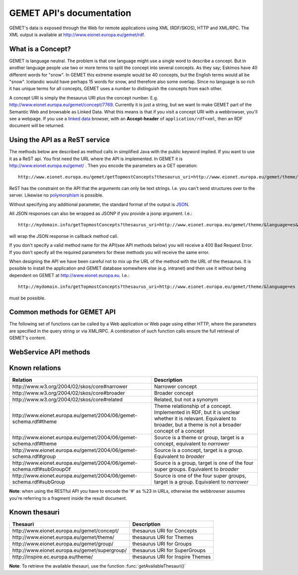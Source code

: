 .. GEMET's Web services documentation master file, created by
   sphinx-quickstart on Wed Jul  2 15:07:42 2014.
   You can adapt this file completely to your liking, but it should at least
   contain the root `toctree` directive.

GEMET API's documentation
*************************

GEMET's data is exposed through the Web for remote applications using XML
(RDF/SKOS), HTTP and XML/RPC. The XML output is available at
http://www.eionet.europa.eu/gemet/rdf.

What is a Concept?
==================

GEMET is language neutral. The problem is that one language might use
a single word to describe a concept. But in another language people
use two or more terms to split the concept into several concepts. As
they say; Eskimos have 40 different words for "snow". In GEMET this
extreme example would be 40 concepts, but the English terms would all be
"snow". Icelandic would have perhaps 15 words for snow, and therefore also
some overlap. Since no language is so rich it has unique terms for all
concepts, GEMET uses a number to distinguish the concepts from each other.

A concept URI is simply the thesaurus URI plus the concept
number. E.g. http://www.eionet.europa.eu/gemet/concept/7769.
Currently it is just a string, but we want to
make GEMET part of the Semantic Web and browsable as
Linked Data.
What this means is that if you visit a concept URI with a webbrowser, you'll see a webpage.
If you use a `linked data <http://wifo5-03.informatik.uni-mannheim.de/bizer/pub/LinkedDataTutorial/>`_
browser, with an **Accept-header** of ``application/rdf+xml``, then an RDF document will be returned.

Using the API as a ReST service
===============================

The methods below are described as method calls in simplified Java with the public keyword implied.
If you want to use it as a ReST api. You first need the URL where the API is implemented.
In GEMET it is http://www.eionet.europa.eu/gemet/ . Then you encode the parameters as a GET operation::

    http://www.eionet.europa.eu/gemet/getTopmostConcepts?thesaurus_uri=http://www.eionet.europa.eu/gemet/theme/&language=es

ReST has the constraint on the API that the arguments can only be text strings.
I.e. you can't send structures over to the server.
Likewise no `polymorphism <http://en.wikipedia.org/wiki/Type_polymorphism>`_ is possible.

Without specifying any additional parameter, the standard format of the output is `JSON <http://en.wikipedia.org/wiki/JSON>`_.

All JSON responses can also be wrapped as JSONP if you provide a jsonp argument. I.e.::

    http://mydomain.info/getTopmostConcepts?thesaurus_uri=­http://www.eionet.europa.eu/gemet/theme/­&language=es&jsonp=callback

will wrap the JSON response in callback method call.

|   If you don't specify a valid method name for the API(see API methods below) you will receive a 400 Bad Request Error.
|   If you don't specify all the required parameters for these methods you will receive the same error.

When designing the API we have been careful not to mix up the URL of
the method with the URL of the thesaurus. It is possible to install the
application and GEMET database somewhere else (e.g. intranet) and then
use it without being dependent on GEMET at http://www.eionet.europa.eu.
I.e.::

    http://mydomain.info/getTopmostConcepts?thesaurus_uri=­http://www.eionet.europa.eu/gemet/theme/­&language=es

must be possible.

Common methods for GEMET API
============================
The following set of functions can be called by a Web application or Web page
using either HTTP, where the parameters are specified in the query string or via
XML/RPC. A combination of such function calls ensure the full retrieval of
GEMET's content.

WebService API methods
======================


.. function:: getTopmostConcepts(URI thesaurus_uri[, String language='en'])

    :param thesaurus_uri: The thesaurus URI from which to retrieve concepts
    :param language: The language in which the concepts are returned
    :rtype: A list of dictionaries representing the concepts

    |   The result from the method will be a list of concept structs that are determined to be top concepts of the thesaurus.
    |   The purpose is to make the thesaurus browsable. In principle all concepts that don't have a broader definition would qualify.
    |   This method replaces *fetchTopConcepts*, *fetchThemes* and *fetchGroups*.
    |   To get the themes, you would call ``getTopmostConcepts('http://www.eionet.europa.eu/gemet/theme/', 'en')``.

    A URI is a subclass of string, potentially with some methods to manipulate the URI.

    Examples:

        ::

            http://www.eionet.europa.eu/gemet/getTopmostConcepts?thesaurus_uri=http://www.eionet.europa.eu/gemet/group/&language=en
        |   `Try link <http://www.eionet.europa.eu/gemet/getTopmostConcepts?thesaurus_uri=http://www.eionet.europa.eu/gemet/group/&language=en>`_
        |
        ::

            http://www.eionet.europa.eu/gemet/getTopmostConcepts?thesaurus_uri=http://inspire.ec.europa.eu/theme/&language=en
        |   `Try link <http://www.eionet.europa.eu/gemet/getTopmostConcepts?thesaurus_uri=http://inspire.ec.europa.eu/theme/&language=en>`_

    |

.. function:: getAllConceptRelatives(URI concept_uri[, URI target_thesaurus_uri, URI relation_uri])

    :param concept_uri: A URI for the concept
    :param target_thesaurus_uri: A URI for the target with which exist relations
    :param relation_uri: A URI for the relation
    :rtype: A list of dictionaries  representing the concepts

    |    This method will return a listing of relations for the given concept.
    |    The relation can be any relationship, but only direct relationships.
    |    The *thesaurus_uri* argument is optional. If it isn't provided the relations can be to concepts in all thesauri in the database.
    |    The *relation_uri* argument is optional. It makes it possible to get only one type of relationship.
    |    The relation argument takes a URI, e.g. http://www.w3.org/2004/02/skos/core#narrower.
    |    See [:ref:`knownrelations`] for a list of known relations.
    |    Only thesauri that are stored in the database are included.

    |    The properties *theme* and *hasConcept* are inverse of each
    |    other. Meaning *<Concept A> theme <Theme B>* is the same as *<Theme B> hasConcept <Concept A>*.
    |    Therefore hasConcept is not actually listed in
    |    the database. Similarly are the properties *group* and *hasConcept*
    |    inverse. As are *subGroupOf* and *subGroup*.

    Examples:

        ::

            http://www.eionet.europa.eu/gemet/getAllConceptRelatives?concept_uri=http://www.eionet.europa.eu/gemet/group/234
        |   `Try link <http://www.eionet.europa.eu/gemet/getAllConceptRelatives?concept_uri=http://www.eionet.europa.eu/gemet/group/234>`_

        ::

            http://www.eionet.europa.eu/gemet/getAllConceptRelatives?concept_uri=http://www.eionet.europa.eu/gemet/concept/6740
        |   `Try link <http://www.eionet.europa.eu/gemet/getAllConceptRelatives?concept_uri=http://www.eionet.europa.eu/gemet/concept/6740>`_

        ::

            http://www.eionet.europa.eu/gemet/getAllConceptRelatives?concept_uri=http://inspire.ec.europa.eu/theme/ps
        |   `Try link <http://www.eionet.europa.eu/gemet/getAllConceptRelatives?concept_uri=http://inspire.ec.europa.eu/theme/ps>`_

    |

.. function:: getRelatedConcepts(URI concept_uri, URI relation_uri[, String language='en'])

    :param concept_uri: A URI for the concept
    :param relation_uri: A URI for the relation
    :param language: The language in which the concepts are returned
    :rtype: A list of dictionaries representing the concepts

    |   This method will return related concepts for the given concept.
    |   The relation_uri is mandatory, and must be one of the known relations listed in :func:`getAllConceptRelatives`.
    |   See [:ref:`knownrelations`] for a list of known relations.

    Example:

        ::

           http://www.eionet.europa.eu/gemet/getRelatedConcepts?concept_uri=http://www.eionet.europa.eu/gemet/concept/913&relation_uri=http://www.w3.org/2004/02/skos/core%23broader&language=fr
        |   `Try link <http://www.eionet.europa.eu/gemet/getRelatedConcepts?concept_uri=http://www.eionet.europa.eu/gemet/concept/913&relation_uri=http://www.w3.org/2004/02/skos/core%23broader&language=fr>`_

    |

.. function:: hasRelation(URI concept_uri, URI relation_uri, URI object_uri)

    :param concept_uri: A URI for the concept representing the source
    :param relation_uri: A URI for the relation
    :param object_uri: A URI for the concept representing the target
    :rtype: A boolean - True or False

    |   Tests if the given *concept_uri* is in the relation *relation_uri* with the *object_uri*

    Example:

        ::

            http://www.eionet.europa.eu/gemet/hasRelation?concept_uri=http://www.eionet.europa.eu/gemet/concept/100&relation_uri=http://www.w3.org/2004/02/skos/core%23broader&object_uri=http://www.eionet.europa.eu/gemet/concept/13292
        |   `Try link <http://www.eionet.europa.eu/gemet/hasRelation?concept_uri=http://www.eionet.europa.eu/gemet/concept/100&relation_uri=http://www.w3.org/2004/02/skos/core%23broader&object_uri=http://www.eionet.europa.eu/gemet/concept/13292>`_

    |

.. function:: hasConcept(URI concept_uri)

    :param concept_uri: A URI for the concept
    :rtype: A boolean - True or False

    |   This function tests if the given concept_uri represents a valid concept or not, returning true or false.

    Example:

        ::

            http://www.eionet.europa.eu/gemet/hasConcept?concept_uri=http://www.eionet.europa.eu/gemet/concept/7970
        |   `Try link <http://www.eionet.europa.eu/gemet/hasConcept?concept_uri=http://www.eionet.europa.eu/gemet/concept/7970>`_

    |

.. function:: getConcept(URI concept_uri[, String language='en'])

    :param concept_uri: A URI for the concept
    :param language: The language in which the concepts are returned
    :rtype: A dictionary representing the concept

    |   Returns a Concept struct filled out with information from the requested language.

    Examples:

        ::

            http://www.eionet.europa.eu/gemet/getConcept?concept_uri=http://inspire.ec.europa.eu/theme/ps&language=de
        |   `Try link <http://www.eionet.europa.eu/gemet/getConcept?concept_uri=http://inspire.ec.europa.eu/theme/ps&language=de>`_

        ::

            http://www.eionet.europa.eu/gemet/getConcept?concept_uri=http://www.eionet.europa.eu/gemet/concept/95&language=en
        |   `Try link <http://www.eionet.europa.eu/gemet/getConcept?concept_uri=http://www.eionet.europa.eu/gemet/concept/95&language=en>`_

    |

.. function:: getAllTranslationsForConcept(URI concept_uri, String property_uri)

    :param concept_uri: A URI for the concept
    :param language: The language in which the concepts are returned
    :rtype: A list of dictionaries representing the concepts

    |   Returns all translations for a property of a given concept.
    |   The property is either a SKOS property URI, or an attribute name from the Concept class.
    |   Currently these are: definition, prefLabel, scopeNote, acronymLabel, and example.
    |   It is possible for a compliant server to have more information about a concept.
    |   These will show up as extra attributes in Concept objects, and it is legal for a client to ask about translations for any attribute of type LanguageString.

    +-------------------------------------------------------------------------------+------------------------------------------------------------------------------------------------+
    |                                 Property URI                                  |                                      Concept attribute                                         |
    +===============================================================================+================================================================================================+
    | \http://www.w3.org/2004/02/skos/core#definition                               | definition                                                                                     |
    +-------------------------------------------------------------------------------+------------------------------------------------------------------------------------------------+
    | \http://www.w3.org/2004/02/skos/core#prefLabel                                | preferredLabel                                                                                 |
    +-------------------------------------------------------------------------------+------------------------------------------------------------------------------------------------+
    | \http://www.w3.org/2004/02/skos/core#scopeNote                                | scopeNote                                                                                      |
    +-------------------------------------------------------------------------------+------------------------------------------------------------------------------------------------+
    | \http://www.w3.org/2004/02/skos/core#altLabel                                 | nonPreferredLabels                                                                             |
    +-------------------------------------------------------------------------------+------------------------------------------------------------------------------------------------+
    | \http://www.w3.org/2004/02/skos/core#example                                  | example                                                                                        |
    +-------------------------------------------------------------------------------+------------------------------------------------------------------------------------------------+
    | \http://www.eionet.europa.eu/gemet/2004/06/gemet-schema.rdf#acronymLabel      | acronymLabel                                                                                   |
    +-------------------------------------------------------------------------------+------------------------------------------------------------------------------------------------+


    |   Why this business with property URIs? It is to provide an opportunity for someone who thinks in RDF terms to use the API in a for him natural way.

    Example:

        ::

            http://www.eionet.europa.eu/gemet/getAllTranslationsForConcept?concept_uri=http://www.eionet.europa.eu/gemet/concept/10126& property_uri=http://www.w3.org/2004/02/skos/core%23prefLabel
        |   `Try link <http://www.eionet.europa.eu/gemet/getAllTranslationsForConcept?concept_uri=http://www.eionet.europa.eu/gemet/concept/10126&property_uri=http://www.w3.org/2004/02/skos/core%23prefLabel>`_

    |   **Note**: when constructing a GET request of this type, the property URI must
    |   be URI-encoded, when it contains the "#" character (which has special
    |   meaning in a URI).

.. function:: getConceptsMatchingKeyword(String keyword, int search_mode[, URI thesaurus_uri, String language])

    :param keyword: A string representing the keyword to search for
    :param search_mode: An integer in the range 0 – 4 inclusive:

                        |   0 – no wildcarding of any type ('accident' becomes '^accident$'). SQL syntax: term = 'accident'
                        |   1 – suffix regex ('accident' becomes '^accident.+$'). SQL syntax: term LIKE 'accident%'
                        |   2 – prefix regex ('accident' becomes '^.+accident$'). SQL syntax: term LIKE '%accident'
                        |   3 – prefix/suffix combined ('accident' becomes '^.+accident.+$'). SQL syntax: term LIKE '%accident%'
                        |   4 – auto search: each of the previous four expansions is tried in ascending order until a match is found
    :param thesaurus_uri: Indicates which thesaurus to search in. If the argument is empty, all thesauri in the database are searched
    :param language: The language is used both for specifying what language the keyword is and for returning the concept in the correct language
    :rtype: A list of dictionaries representing the found concepts

    |   The function retrieves a list of concepts matching a keyword for a particular thesaurus.

    Example:

        ::

            http://www.eionet.europa.eu/gemet/getConceptsMatchingKeyword?keyword=air&search_mode=0&thesaurus_uri=http://www.eionet.europa.eu/gemet/concept/&language=en
        |   `Try link <http://www.eionet.europa.eu/gemet/getConceptsMatchingKeyword?keyword=air&search_mode=0&thesaurus_uri=http://www.eionet.europa.eu/gemet/concept/&language=en>`_


    .. versionadded:: 2.1
       The *language* parameter is now set default to **'en'**.

    |

.. function:: getConceptsMatchingRegexByThesaurus(String regex, URI thesaurus_uri[, String language])

    :param regex: A string representing the regex to search for
    :param thesaurus_uri: Indicates which thesaurus to search in
    :param language: The language is used both for specifying in what language to search for the regex and for returning the concept in the correct language
    :rtype: A list of dictionaries representing the found concepts

    |   Get a list of concepts matching a `regex <http://en.wikipedia.org/wiki/Regular_expression>`_ for a particular thesaurus.
    |   The language argument is used both for specifying what language to search in and for returning the concept in the correct language.

    Example:

        ::

            http://www.eionet.europa.eu/gemet/getConceptsMatchingRegexByThesaurus?regex=^air$&­thesaurus_uri=http://www.eionet.europa.eu/gemet/concept/&language=en
        |   `Try link <http://www.eionet.europa.eu/gemet/getConceptsMatchingRegexByThesaurus?regex=^air$&thesaurus_uri=http://www.eionet.europa.eu/gemet/concept/&language=en>`_


    .. versionadded:: 2.1
       The *language* parameter is now set default to **'en'**.

    |

.. function:: getAvailableLanguages(URI concept_uri)

    :param concept_uri: A URI for the concept
    :rtype: A list of strings representing the available languages (as codes)

    |   This function returns the languages a concept's preferred label is available in.
    |   A concept must have a preferred label before it can have any other property in that language.

    Example:

        |   \http://www.eionet.europa.eu/gemet/getAvailableLanguages?concept_uri=http://inspire.ec.europa.eu/theme/ps
        |   `Try link <http://www.eionet.europa.eu/gemet/getAvailableLanguages?concept_uri=http://inspire.ec.europa.eu/theme/ps>`_

.. function:: getSupportedLanguages(URI thesaurus_uri)

    :param concept_uri: A URI for the thesaurus
    :rtype: A list of strings representing the available languages (as codes)

    This function retrieves a list containing the language codes for all the
    languages supported by a certain namespace (concept, group, theme, etc.).
    Its parameter, *thesaurus_uri*, specifies the URI for the wanted namespace.

    Example:

        ::

            http://www.eionet.europa.eu/gemet/getSupportedLanguages?thesaurus_uri=http://www.eionet.europa.eu/gemet/concept/
        |   `Try link <http://www.eionet.europa.eu/gemet/getSupportedLanguages?thesaurus_uri=http://www.eionet.europa.eu/gemet/concept/>`_

    |

.. function:: getAvailableThesauri()

    :rtype: A list of strings representing the available thesauri

    |   This function returns all the thesauri URIs the service knows of

    Example:

        ::

            http://www.eionet.europa.eu/gemet/getAvailableThesauri
        |   `Try link <http://www.eionet.europa.eu/gemet/getAvailableThesauri>`_

    |

.. function:: fetchThemes([String language])

    :param language: The language in which the themes are returned.
    :rtype: A list of dictionaries representing the fetched themes

    |   This function retrieves all the themes the service knows of.
    |   It is a convenience method that calls getTopmostConcepts('\http://www.eionet.europa.eu/gemet/theme/', language)

    Example:

        ::

            http://www.eionet.europa.eu/gemet/fetchThemes?language=en
        |   `Try link <http://www.eionet.europa.eu/gemet/fetchThemes?language=en>`_

    .. versionadded:: 2.1
        The *language* parameter is now set default to **'en'**.

    |

.. function:: fetchGroups([String language])

    :param language: The language in which the groups are returned.
    :rtype: A list of dictionaries representing the fetched themes

    |   This function retrieves all the groups the service knows of.
    |   It is a convenience method that calls getTopmostConcepts('\http://www.eionet.europa.eu/gemet/group/', language)

    Example:

        ::

            http://www.eionet.europa.eu/gemet/fetchGroups?language=en
        |   `Try link <http://www.eionet.europa.eu/gemet/fetchGroups?language=en>`_

    .. versionadded:: 2.1
        The *language* parameter is now set default to **'en'**.

    |

.. function:: fetchSuperGroups([String language])

    .. versionadded:: 2.1
        This is a new method.

    :param language: The language in which super groups are returned.
    :rtype: A list of dictionaries representing the fetched themes

    |   This function retrieves all the supergroups the service knows of.
    |   In principle all groups that don't have a broader definition would qualify.
    |   It is a convenience method that calls getTopmostConcepts('\http://www.eionet.europa.eu/gemet/supergroup/', language)

    Example:

        ::

            http://www.eionet.europa.eu/gemet/fetchSuperGroups?language=en
        |   `Try link <http://www.eionet.europa.eu/gemet/fetchSupergroups?language=en>`_

    |

.. _knownrelations:

**Known relations**
===================

+------------------------------------------------------------------------+------------------------------------------------------------------------------------------------+
|                                 Relation                               |                                      Description                                               |
+========================================================================+================================================================================================+
| \http://www.w3.org/2004/02/skos/core#narrower                          | Narrower concept                                                                               |
+------------------------------------------------------------------------+------------------------------------------------------------------------------------------------+
| \http://www.w3.org/2004/02/skos/core#broader                           | Broader concept                                                                                |
+------------------------------------------------------------------------+------------------------------------------------------------------------------------------------+
| \http://www.w3.org/2004/02/skos/core#related                           | Related, but not a synonym                                                                     |
+------------------------------------------------------------------------+------------------------------------------------------------------------------------------------+
| \http://www.eionet.europa.eu/gemet/2004/06/gemet-schema.rdf#theme      | Theme relationship of a concept. Implemented in RDF, but it is unclear whether it is relevant. |
|                                                                        | Equivalent to broader, but a theme is not a broader concept of a concept                       |
+------------------------------------------------------------------------+------------------------------------------------------------------------------------------------+
| \http://www.eionet.europa.eu/gemet/2004/06/gemet-schema.rdf#theme      | Source is a theme or group, target is a concept, equivalent to *narrower*                      |
+------------------------------------------------------------------------+------------------------------------------------------------------------------------------------+
| \http://www.eionet.europa.eu/gemet/2004/06/gemet-schema.rdf#group      | Source is a concept, target is a group. Equivalent to *broader*                                |
+------------------------------------------------------------------------+------------------------------------------------------------------------------------------------+
| \http://www.eionet.europa.eu/gemet/2004/06/gemet-schema.rdf#subGroupOf | Source is a group, target is one of the four super groups. Equivalent to *broader*             |
+------------------------------------------------------------------------+------------------------------------------------------------------------------------------------+
| \http://www.eionet.europa.eu/gemet/2004/06/gemet-schema.rdf#subGroup   | Source is one of the four super groups, target is a group. Equivalent to *narrower*            |
+------------------------------------------------------------------------+------------------------------------------------------------------------------------------------+

**Note**: when using the RESTful API you have to encode the '#' as %23 in
URLs, otherwise the webbrowser assumes you're referring to a fragment
inside the result document.


**Known thesauri**
==================

+------------------------------------------------------------------------+------------------------------------------------------------------------------------------------+
|                                 Thesauri                               |                                      Description                                               |
+========================================================================+================================================================================================+
| \http://www.eionet.europa.eu/gemet/concept/                            | thesaurus URI for Concepts                                                                     |
+------------------------------------------------------------------------+------------------------------------------------------------------------------------------------+
| \http://www.eionet.europa.eu/gemet/theme/                              | thesaurus URI for Themes                                                                       |
+------------------------------------------------------------------------+------------------------------------------------------------------------------------------------+
| \http://www.eionet.europa.eu/gemet/group/                              | thesaurus URI for Groups                                                                       |
+------------------------------------------------------------------------+------------------------------------------------------------------------------------------------+
| \http://www.eionet.europa.eu/gemet/supergroup/                         | thesaurus URI for SuperGroups                                                                  |
+------------------------------------------------------------------------+------------------------------------------------------------------------------------------------+
| \http://inspire.ec.europa.eu/theme/                                    | thesaurus URI for Inspire Themes                                                               |
+------------------------------------------------------------------------+------------------------------------------------------------------------------------------------+

**Note**: To retrieve the available thesauri, use the function :func:`getAvailableThesauri()`
